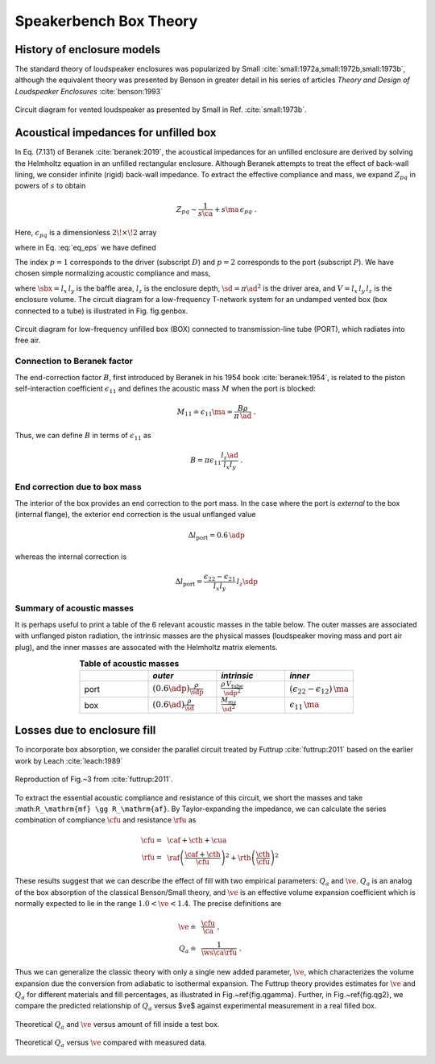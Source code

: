 .. |dmn| mathmacro:: \Delta_{mn}
.. |ca| mathmacro:: C_\mathrm{A}
.. |ma| mathmacro:: M_\mathrm{A}
.. |sd| mathmacro:: S_\mathrm{D}
.. |ad| mathmacro:: a_\mathrm{D}
.. |sdp| mathmacro:: S_\mathrm{P}
.. |adp| mathmacro:: a_\mathrm{P}
.. |sbx| mathmacro:: S_\mathrm{B}
.. |caf| mathmacro:: C_\mathrm{af}
.. |cth| mathmacro:: C_\mathrm{th}
.. |cua| mathmacro:: C_\mathrm{ua}
.. |raf| mathmacro:: R_\mathrm{af}
.. |rth| mathmacro:: R_\mathrm{th}
.. |cfu| mathmacro:: C^*_\mathrm{A}
.. |rfu| mathmacro:: R^*_\mathrm{A}
.. |ws| mathmacro:: \omega_s
.. |ve| mathmacro:: \eta_v

.. _box_theory:
		    
Speakerbench Box Theory
=======================

History of enclosure models
---------------------------

The standard theory of loudspeaker enclosures was popularized by Small :cite:`small:1972a,small:1972b,small:1973b`, although the equivalent theory was presented by Benson in greater detail in his series of articles *Theory and Design of Loudspeaker Enclosures* :cite:`benson:1993`

.. figure:: images/small_vented.png
            :width: 50 %
	    :alt: small_vented
	    :align: center

	    Circuit diagram for vented loudspeaker as presented by Small in Ref. :cite:`small:1973b`.



Acoustical impedances for unfilled box
--------------------------------------

In Eq. (7.131) of Beranek :cite:`beranek:2019`, the acoustical impedances for an unfilled enclosure are derived by solving the Helmholtz equation in an unfilled rectangular enclosure. Although Beranek attempts to treat the effect of back-wall lining, we consider infinite (rigid) back-wall impedance. To extract the effective compliance and mass, we expand :math:`Z_{pq}` in powers of :math:`s` to obtain

.. math::
   Z_{pq} \sim \frac{1}{s \ca } + s \ma \, \epsilon_{pq} \; .

Here, :math:`\epsilon_{pq}` is a dimensionless :math:`2\!\times\!2` array

.. math::
   :label: eq_eps
	   
   \begin{equation}	   
   \epsilon_{pq} = \frac{1}{3} + \frac{4}{\pi} \sum_{m,n} \gamma_{mn} \frac{\coth(\pi \dmn)}{\dmn} \cos\left(\theta_p\right) \cos\left(\theta_q\right) \frac{J_1\left(\beta_p \right)}{\beta_p}  \frac{J_1\left(\beta_q \right)}{\beta_q} \; ,
   \end{equation}

where in Eq. :eq:`eq_eps` we have defined

.. math::
   :label: eq_defs
	   
   \begin{align}
	   \theta_p = &~ \frac{n \pi y_p}{l_y} \\
	   \beta_p = &~ \frac{\pi a_p}{l_z}\dmn \\
	   \dmn^2 = &~ \left( \frac{m l_z}{l_x} \right)^2 + \left( \frac{n l_z}{l_y} \right)^2 . \\
	   \gamma_{mn} = &~ 4-2 \left( \delta_{m0}+\delta_{n0} \right)
   \end{align}

The index :math:`p=1` corresponds to the driver (subscript :math:`D`) and :math:`p=2` corresponds to the port (subscript :math:`P`). We have chosen simple normalizing acoustic compliance and mass,

.. math::
   :label: eq.units
	   
	   \begin{align}
	   \ca = &~ \frac{V}{\rho c^2} = C_\mathrm{MB} \sd^2 \; , \\
	   \ma = &~ \frac{\rho \, l_z}{\sbx} \; , 
	   \end{align}

where :math:`\sbx = l_x \, l_y` is the baffle area, :math:`l_z` is the enclosure depth, :math:`\sd = \pi \ad^2` is the driver area, and :math:`V= l_x \, l_y \, l_z` is the enclosure volume. The circuit diagram for a low-frequency T-network system for an undamped vented box (box connected to a tube) is illustrated in Fig. fig.genbox.

.. figure:: images/box_port_q.png
            :width: 60 %
	    :alt: circuit
	    :align: center

	    Circuit diagram for low-frequency unfilled box (BOX) connected to
	    transmission-line tube (PORT), which radiates into free air.

Connection to Beranek factor
^^^^^^^^^^^^^^^^^^^^^^^^^^^^

The end-correction factor :math:`B`, first introduced by Beranek in his 1954 book :cite:`beranek:1954`, is related to the piston self-interaction coefficient :math:`\epsilon_{11}` and defines the acoustic mass :math:`M` when the port is blocked:

.. math::
   M_{11} \doteq \epsilon_{11} \ma =  \frac{B \rho}{\pi \, \ad} \; .

Thus, we can define :math:`B` in terms of :math:`\epsilon_{11}` as

.. math::
   B = \pi \epsilon_{11} \frac{l_z \ad}{l_x l_y} \; .

End correction due to box mass
^^^^^^^^^^^^^^^^^^^^^^^^^^^^^^

The interior of the box provides an end correction to the port mass. In the case where the port is *external* to the box (internal flange), the exterior end correction is the usual unflanged value

.. math::
   \Delta l_\mathrm{port} = 0.6 \, \adp

whereas the internal correction is

.. math::
  \Delta l_\mathrm{port} = \frac{\epsilon_{22}-\epsilon_{21}}{l_x l_y} \, l_z \sdp

Summary of acoustic masses
^^^^^^^^^^^^^^^^^^^^^^^^^^

It is perhaps useful to print a table of the 6 relevant acoustic masses in the table below. The outer masses are associated with unflanged piston radiation, the intrinsic masses are the physical masses (loudspeaker moving mass and port air plug), and the inner masses are assocated with the Helmholtz matrix elements.

.. csv-table:: **Table of acoustic masses**
   :align: center
   :header: "", *outer*, *intrinsic*,*inner*
   :widths: 25, 25, 25, 25

   port,":math:`\displaystyle \left(0.6\adp\right)\frac{\rho}{\sdp}`",":math:`\displaystyle \frac{\rho \, V_\mathrm{tube}}{\sdp^2}`",":math:`\displaystyle \left(\epsilon_{22}-\epsilon_{12}\right)\,\ma`"
   box,":math:`\displaystyle \left(0.6\ad\right) \frac{\rho}{\sd}`",":math:`\displaystyle \frac{M_{ms}}{\sd^2}`",":math:`\displaystyle \epsilon_{11} \, \ma`"


Losses due to enclosure fill
----------------------------

To incorporate box absorption, we consider the parallel circuit treated by Futtrup :cite:`futtrup:2011` based on the earlier work by Leach :cite:`leach:1989`

.. figure:: images/q_futtrup.png
            :width: 60 %
	    :alt: fillq
	    :align: center

	    Reproduction of Fig.~3 from :cite:`futtrup:2011`.

To extract the essential acoustic compliance and resistance of this circuit, we short the masses and take :math:``R_\mathrm{mf} \gg R_\mathrm{af}``. By Taylor-expanding the impedance, we can calculate the series combination of compliance :math:`\cfu` and resistance :math:`\rfu` as

.. math::
   \begin{align}
   \cfu =&~ \caf + \cth + \cua \\
   \rfu =&~ \raf \left(\frac{\caf+\cth}{\cfu}\right)^2 + \rth \left(\frac{\cth}{\cfu} \right)^2
   \end{align}

These results suggest that we can describe the effect of fill with two empirical parameters: :math:`Q_a` and :math:`\ve`. :math:`Q_a` is an analog of the box absorption of the classical Benson/Small theory, and :math:`\ve` is an effective volume expansion coefficient which is normally expected to lie in the range :math:`1.0 < \ve < 1.4`. The precise definitions are

.. math::
   \begin{align}
   \ve \doteq &~ \frac{\cfu}{\ca} \; , \\
   Q_a \doteq &~ \frac{1}{\ws \ca \rfu} \; .
   \end{align}

Thus we can generalize the classic theory with only a single new added parameter, :math:`\ve`, which characterizes the volume expansion due the conversion from adiabatic to isothermal expansion. The Futtrup theory provides estimates for :math:`\ve` and :math:`Q_a` for different materials and fill percentages, as illustrated in Fig.~\ref{fig.qgamma}. Further, in Fig.~\ref{fig.qg2}, we compare the predicted relationship of :math:`Q_a` versus $\ve$ against experimental measurement in a real filled box.

.. figure:: images/qgamma.png
            :width: 60 %
	    :alt: fillq
	    :align: center
		    
	    Theoretical :math:`Q_a` and :math:`\ve` versus amount of fill inside a test box.
	    

.. figure:: images/qg2.png
            :width: 60 %
	    :alt: fillq
	    :align: center

	    Theoretical :math:`Q_a` versus :math:`\ve` compared with measured data.

